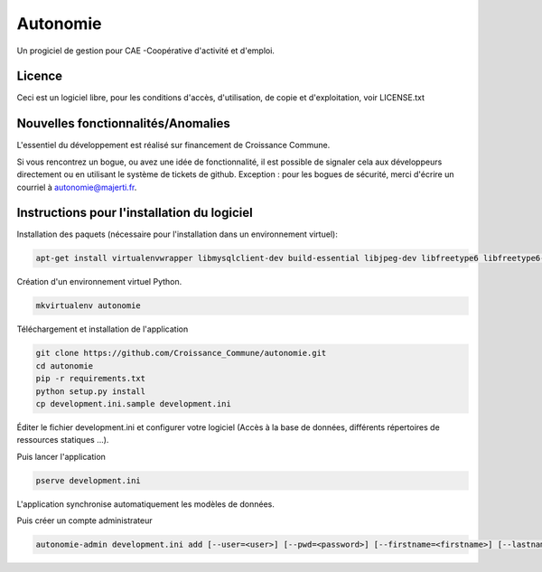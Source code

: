 ==========
Autonomie
==========

.. image::
    https://secure.travis-ci.org/CroissanceCommune/autonomie.png?branch=master
   :target: http://travis-ci.org/#!/CroissanceCommune/autonomie
      :alt: Travis-ci: continuous integration status.


Un progiciel de gestion pour CAE -Coopérative d'activité et d'emploi.

Licence
-------

Ceci est un logiciel libre, pour les conditions d'accès, d'utilisation, de copie et d'exploitation, voir LICENSE.txt

Nouvelles fonctionnalités/Anomalies
-----------------------------------

L'essentiel du développement est réalisé sur financement de Croissance Commune.

Si vous rencontrez un bogue, ou avez une idée de fonctionnalité, il est possible
de signaler cela aux développeurs directement ou en utilisant le système de
tickets de github.
Exception : pour les bogues de sécurité, merci d'écrire un courriel à autonomie@majerti.fr.

Instructions pour l'installation du logiciel
--------------------------------------------

Installation des paquets (nécessaire pour l'installation dans un environnement
virtuel):

.. code-block:: console

    apt-get install virtualenvwrapper libmysqlclient-dev build-essential libjpeg-dev libfreetype6 libfreetype6-dev zlib1g-dev python-mysqldb

Création d'un environnement virtuel Python.

.. code-block:: console

    mkvirtualenv autonomie

Téléchargement et installation de l'application

.. code-block:: console

    git clone https://github.com/Croissance_Commune/autonomie.git
    cd autonomie
    pip -r requirements.txt
    python setup.py install
    cp development.ini.sample development.ini

Éditer le fichier development.ini et configurer votre logiciel (Accès à la base
de données, différents répertoires de ressources statiques ...).

Puis lancer l'application

.. code-block:: console

    pserve development.ini

L'application synchronise automatiquement les modèles de données.

Puis créer un compte administrateur

.. code-block:: console

    autonomie-admin development.ini add [--user=<user>] [--pwd=<password>] [--firstname=<firstname>] [--lastname=<lastname>]
